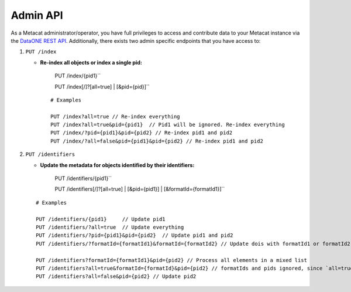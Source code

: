 Admin API
=========
As a Metacat administrator/operator, you have full privileges to access and contribute data to your
Metacat instance via the `DataONE REST API`_. Additionally, there exists two admin specific endpoints
that you have access to:

.. _DataONE REST API: https://knb.ecoinformatics.org/api

1. ``PUT /index``

   - **Re-index all objects or index a single pid:**

       PUT /index/{pid1}``

       PUT /index[/]?[all=true] | [&pid={pid}]``

    ::

      # Examples

      PUT /index?all=true // Re-index everything
      PUT /index?all=true&pid={pid1}  // Pid1 will be ignored. Re-index everything
      PUT /index/?pid={pid1}&pid={pid2} // Re-index pid1 and pid2
      PUT /index/?all=false&pid={pid1}&pid={pid2} // Re-index pid1 and pid2

2. ``PUT /identifiers``

   - **Update the metadata for objects identified by their identifiers:**

       PUT /identifiers/{pid1}``

       PUT /identifiers[/]?[all=true] | [&pid={pid1}] | [&formatId={formatId1}]``

   ::

     # Examples

     PUT /identifiers/{pid1}     // Update pid1
     PUT /identifiers/?all=true  // Update everything
     PUT /identifiers/?pid={pid1}&pid={pid2}  // Update pid1 and pid2
     PUT /identifiers/?formatId={formatId1}&formatId={formatId2} // Update dois with formatId1 or formatId2

     PUT /identifiers?formatId={formatId1}&pid={pid2} // Process all elements in a mixed list
     PUT /identifiers?all=true&formatId={formatId}&pid={pid2} // formatIds and pids ignored, since `all=true` updates everything anyway
     PUT /identifiers?all=false&pid={pid2} // Update pid2